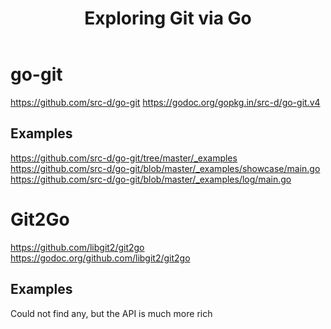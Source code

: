 #+TITLE: Exploring Git via Go

* go-git
https://github.com/src-d/go-git
https://godoc.org/gopkg.in/src-d/go-git.v4
** Examples
https://github.com/src-d/go-git/tree/master/_examples
https://github.com/src-d/go-git/blob/master/_examples/showcase/main.go
https://github.com/src-d/go-git/blob/master/_examples/log/main.go
* Git2Go
https://github.com/libgit2/git2go
https://godoc.org/github.com/libgit2/git2go
** Examples
Could not find any, but the API is much more rich
